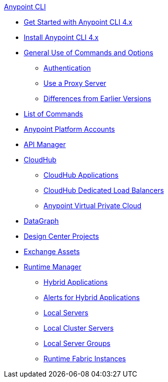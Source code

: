 .xref:index.adoc[Anypoint CLI]
* xref:index.adoc[Get Started with Anypoint CLI 4.x]
* xref:install.adoc[Install Anypoint CLI 4.x]
* xref:intro.adoc[General Use of Commands and Options]
 ** xref:auth.adoc[Authentication]
 ** xref:proxy.adoc[Use a Proxy Server]
 ** xref:diff-earlier-ver.adoc[Differences from Earlier Versions]
* xref:anypoint-platform-cli-commands.adoc[List of Commands]
* xref:account.adoc[Anypoint Platform Accounts]
* xref:api-mgr.adoc[API Manager]
* xref:cloudhub.adoc[CloudHub]
 ** xref:cloudhub-apps.adoc[CloudHub Applications]
 ** xref:cloudhub-dlb.adoc[CloudHub Dedicated Load Balancers]
 ** xref:cloudhub-vpc.adoc[Anypoint Virtual Private Cloud]
* xref:datagraph.adoc[DataGraph]
* xref:design-center.adoc[Design Center Projects]
* xref:exchange-assets.adoc[Exchange Assets]
* xref:runtime-manager.adoc[Runtime Manager]
 ** xref:standalone-apps.adoc[Hybrid Applications]
 ** xref:standalone-alerts.adoc[Alerts for Hybrid Applications]
 ** xref:servers.adoc[Local Servers]
 ** xref:server-clusters.adoc[Local Cluster Servers]
 ** xref:server-groups.adoc[Local Server Groups]
 ** xref:rtf-instances.adoc[Runtime Fabric Instances]